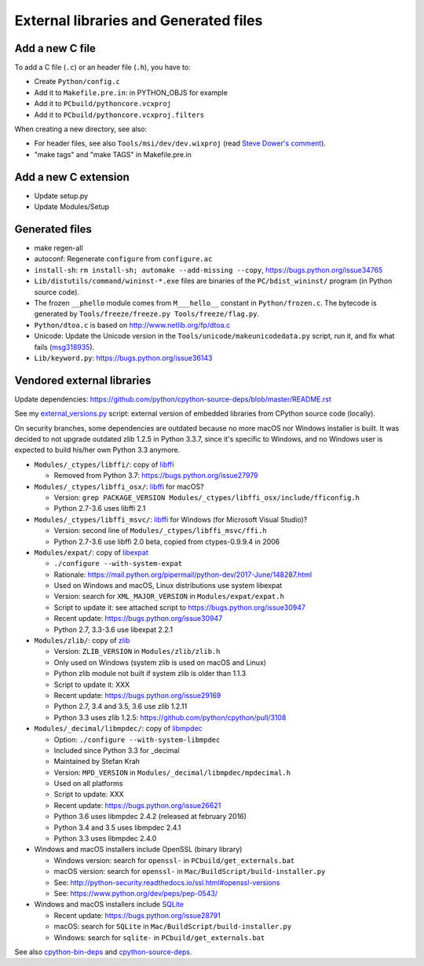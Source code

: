 ++++++++++++++++++++++++++++++++++++++
External libraries and Generated files
++++++++++++++++++++++++++++++++++++++

Add a new C file
================

To add a C file (``.c``) or an header file (``.h``), you have to:

* Create ``Python/config.c``
* Add it to ``Makefile.pre.in``: in PYTHON_OBJS for example
* Add it to ``PCbuild/pythoncore.vcxproj``
* Add it to ``PCbuild/pythoncore.vcxproj.filters``

When creating a new directory, see also:

* For header files, see also ``Tools/msi/dev/dev.wixproj`` (read `Steve Dower's
  comment
  <https://github.com/python/cpython/pull/10624#issuecomment-441090519>`_).
* "make tags" and "make TAGS" in Makefile.pre.in


Add a new C extension
=====================

* Update setup.py
* Update Modules/Setup


Generated files
===============

* make regen-all
* autoconf: Regenerate ``configure`` from ``configure.ac``
* ``install-sh``: ``rm install-sh; automake --add-missing --copy``,
  https://bugs.python.org/issue34765
* ``Lib/distutils/command/wininst-*.exe`` files are binaries of
  the ``PC/bdist_wininst/`` program (in Python source code).
* The frozen ``__phello`` module comes from ``M___hello__`` constant in
  ``Python/frozen.c``. The bytecode is generated
  by ``Tools/freeze/freeze.py Tools/freeze/flag.py``.
* ``Python/dtoa.c`` is based on http://www.netlib.org/fp/dtoa.c
* Unicode: Update the Unicode version in the
  ``Tools/unicode/makeunicodedata.py`` script, run it, and fix what fails
  (`msg318935 <https://bugs.python.org/msg318935>`__).
* ``Lib/keyword.py``: https://bugs.python.org/issue36143


Vendored external libraries
===========================

Update dependencies: https://github.com/python/cpython-source-deps/blob/master/README.rst

See my `external_versions.py
<https://github.com/vstinner/misc/blob/master/cpython/external_versions.py>`_
script: external version of embedded libraries from CPython source code
(locally).

On security branches, some dependencies are outdated because no more macOS nor
Windows installer is built. It was decided to not upgrade outdated zlib 1.2.5
in Python 3.3.7, since it's specific to Windows, and no Windows user is
expected to build his/her own Python 3.3 anymore.

* ``Modules/_ctypes/libffi/``: copy of `libffi <https://sourceware.org/libffi/>`_

  * Removed from Python 3.7: https://bugs.python.org/issue27979

* ``Modules/_ctypes/libffi_osx/``: `libffi <https://sourceware.org/libffi/>`_ for macOS?

  * Version: ``grep PACKAGE_VERSION Modules/_ctypes/libffi_osx/include/fficonfig.h``
  * Python 2.7-3.6 uses libffi 2.1

* ``Modules/_ctypes/libffi_msvc/``: `libffi <https://sourceware.org/libffi/>`_
  for Windows (for Microsoft Visual Studio)?

  * Version: second line of ``Modules/_ctypes/libffi_msvc/ffi.h``
  * Python 2.7-3.6 use libffi 2.0 beta, copied from ctypes-0.9.9.4 in 2006

* ``Modules/expat/``: copy of `libexpat <https://github.com/libexpat/libexpat/>`_

  * ``./configure --with-system-expat``
  * Rationale: https://mail.python.org/pipermail/python-dev/2017-June/148287.html
  * Used on Windows and macOS, Linux distributions use system libexpat
  * Version: search for ``XML_MAJOR_VERSION`` in ``Modules/expat/expat.h``
  * Script to update it: see attached script to https://bugs.python.org/issue30947
  * Recent update: https://bugs.python.org/issue30947
  * Python 2.7, 3.3-3.6 use libexpat 2.2.1

* ``Modules/zlib/``: copy of `zlib <https://zlib.net/>`_

  * Version: ``ZLIB_VERSION`` in ``Modules/zlib/zlib.h``
  * Only used on Windows (system zlib is used on macOS and Linux)
  * Python zlib module not built if system zlib is older than 1.1.3
  * Script to update it: XXX
  * Recent update: https://bugs.python.org/issue29169
  * Python 2.7, 3.4 and 3.5, 3.6 use zlib 1.2.11
  * Python 3.3 uses zlib 1.2.5: https://github.com/python/cpython/pull/3108

* ``Modules/_decimal/libmpdec/``: copy of `libmpdec <http://www.bytereef.org/mpdecimal/>`_

  * Option: ``./configure --with-system-libmpdec``
  * Included since Python 3.3 for _decimal
  * Maintained by Stefan Krah
  * Version: ``MPD_VERSION`` in ``Modules/_decimal/libmpdec/mpdecimal.h``
  * Used on all platforms
  * Script to update: XXX
  * Recent update: https://bugs.python.org/issue26621
  * Python 3.6 uses libmpdec 2.4.2 (released at february 2016)
  * Python 3.4 and 3.5 uses libmpdec 2.4.1
  * Python 3.3 uses libmpdec 2.4.0

* Windows and macOS installers include OpenSSL (binary library)

  * Windows version: search for ``openssl-`` in ``PCbuild/get_externals.bat``
  * macOS version: search for ``openssl-`` in ``Mac/BuildScript/build-installer.py``
  * See: http://python-security.readthedocs.io/ssl.html#openssl-versions
  * See: https://www.python.org/dev/peps/pep-0543/

* Windows and macOS installers include `SQLite <https://www.sqlite.org/>`_

  * Recent update: https://bugs.python.org/issue28791
  * macOS: search for ``SQLite`` in ``Mac/BuildScript/build-installer.py``
  * Windows: search for ``sqlite-`` in ``PCbuild/get_externals.bat``

See also `cpython-bin-deps <https://github.com/python/cpython-bin-deps>`_
and `cpython-source-deps <https://github.com/python/cpython-source-deps>`_.

